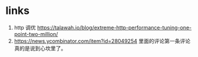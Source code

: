* links
1. http 调优 https://talawah.io/blog/extreme-http-performance-tuning-one-point-two-million/
2. https://news.ycombinator.com/item?id=28049254 里面的评论第一条评论真的是说到心坎里了。
